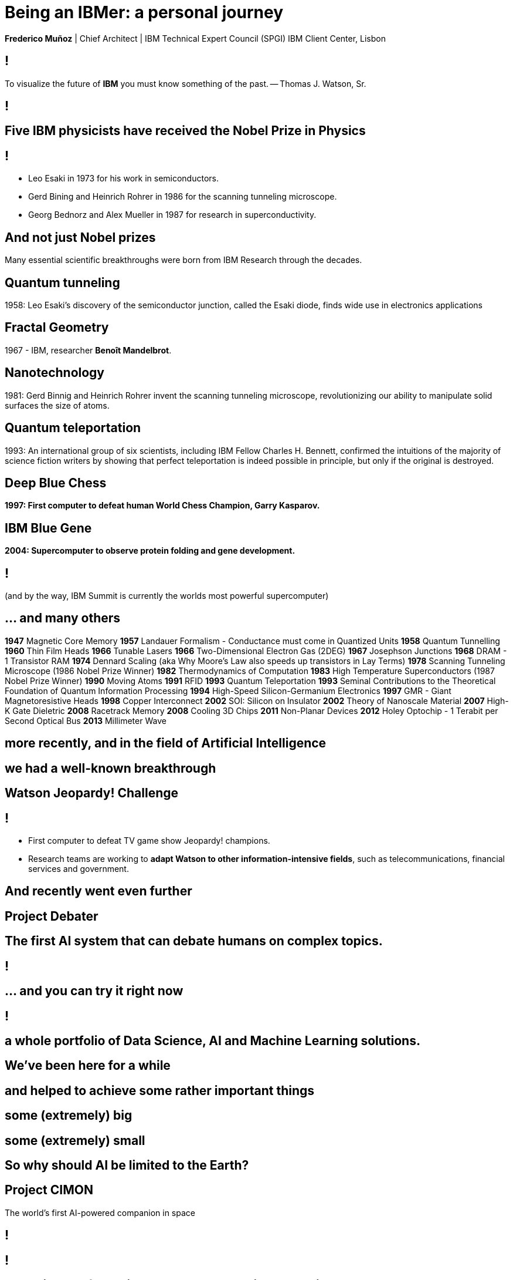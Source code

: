 = Being an IBMer: a personal journey
:date: 11th December, 2019
:slide-background-video: ../videos/stars.webm
:title-slide-background-video: ../videos/stars.webm
:_title-slide-background-image:  http://www-03.ibm.com/ibm/history/ibm100/images/icp/J254848W74388D95/us__en_us__ibm100__fractals__harrington_01__620x350.jpg
:_revealjs_center: false
:icons: font


[.location]
*Frederico Muñoz* | Chief Architect | IBM Technical Expert Council (SPGI)
IBM Client Center, Lisbon



[background-image="https://www.ibm.com/watson/artwithwatson/img/portraits/TW_artwork_small.jpg"]
== !
[.bigquote]
To visualize the future of *IBM* you must know something of the past.
-- Thomas J. Watson, Sr.



[background-image="https://www.ibm.com/ibm/history/exhibits/waywewore/images/overlay/021241.jpg"]
== !

[background-image="http://www-03.ibm.com/press/us/en/attachment/34540.wss?fileId=ATTACH_FILE2&fileName=Binnig_Rohrer.jpg"]
[.big]
== Five IBM physicists have received the Nobel Prize in Physics

== !
[.step]
* Leo Esaki in 1973 for his work in semiconductors.
* Gerd Bining and Heinrich Rohrer in 1986 for the scanning tunneling microscope.
* Georg Bednorz and Alex Mueller in 1987 for research in superconductivity.

[.big]
== And not just Nobel prizes

Many essential scientific breakthroughs were born from IBM Research
through the decades.

== Quantum tunneling

1958: Leo Esaki's discovery of the semiconductor junction, called the Esaki diode, finds wide use in electronics applications	

[background-image=http://1.bp.blogspot.com/-0RDVXPxVh-g/U0xE4ANp3LI/AAAAAAAAABc/kJfowUD4Dnc/s1600/6.gif]
== Fractal Geometry

1967 - IBM, researcher *Benoît Mandelbrot*.

[background-image=https://c1.staticflickr.com/9/8119/8676926026_2ada5d22aa_h.jpg]
== Nanotechnology

1981: Gerd Binnig and Heinrich Rohrer invent the scanning tunneling microscope, revolutionizing our ability to manipulate solid surfaces the size of atoms.

== Quantum teleportation

1993: An international group of six scientists, including IBM Fellow Charles H. Bennett, confirmed the intuitions of the majority of science fiction writers by showing that perfect teleportation is indeed possible in principle, but only if the original is destroyed.


[background-image=https://images.theconversation.com/files/168950/original/file-20170511-32613-1ipnlda.jpg?ixlib=rb-1.1.0&rect=0%2C49%2C2048%2C993&q=45&auto=format&w=1356&h=668&fit=crop]
[.big]
== Deep Blue Chess

*1997: First computer to defeat human World Chess Champion, Garry Kasparov.*

[background-image=https://upload.wikimedia.org/wikipedia/commons/thumb/d/d3/IBM_Blue_Gene_P_supercomputer.jpg/1200px-IBM_Blue_Gene_P_supercomputer.jpg]
[.big]
== IBM Blue Gene

*2004: Supercomputer to observe protein folding and gene development.*


[background-image=https://upload.wikimedia.org/wikipedia/commons/thumb/b/b4/Summit_%28supercomputer%29.jpg/800px-Summit_%28supercomputer%29.jpg]
== !
(and by the way, IBM Summit is currently the worlds most powerful supercomputer)

== ... and many others

[.small]
*1947*  Magnetic Core Memory  *1957*  Landauer Formalism - Conductance must come in Quantized Units
*1958*  Quantum Tunnelling *1960* Thin Film Heads
*1966*  Tunable Lasers *1966*  Two-Dimensional Electron Gas (2DEG)
*1967*  Josephson Junctions *1968*  DRAM - 1 Transistor RAM
*1974*  Dennard Scaling (aka Why Moore's Law also speeds up transistors in Lay Terms) *1978*  Scanning Tunneling Microscope (1986 Nobel Prize Winner)
*1982*  Thermodynamics of Computation *1983*  High Temperature Superconductors (1987 Nobel Prize Winner)
*1990*  Moving Atoms *1991*  RFID
*1993*  Quantum Teleportation *1993*  Seminal Contributions to the Theoretical Foundation of Quantum Information Processing
*1994*  High-Speed Silicon-Germanium Electronics *1997*  GMR - Giant Magnetoresistive Heads
*1998*  Copper Interconnect *2002*  SOI: Silicon on Insulator
*2002*  Theory of Nanoscale Material *2007*  High-K Gate Dieletric
*2008*  Racetrack Memory *2008*  Cooling 3D Chips
*2011*  Non-Planar Devices *2012*  Holey Optochip - 1 Terabit per Second Optical Bus
*2013*  Millimeter Wave


== more recently, and in the field of Artificial Intelligence

[.big]
== we had a well-known breakthrough

[.big]
[background-image=https://tedconfblog.files.wordpress.com/2013/04/watson_the_computer_beats_ken_jennings_and_brad_rutter_at_jeopardy_full-1.jpg?w=900&h=531]
== Watson Jeopardy! Challenge

== !
[%step]
* First computer to defeat TV game show Jeopardy! champions.
* Research teams are working to *adapt Watson to other information-intensive fields*, such as telecommunications, financial services and government.



[.big]
== And recently went even further

[.big]
[background-image=https://www.research.ibm.com/artificial-intelligence/project-debater/images/leadspace-procon.png]
== Project Debater

== The first AI system that can debate humans on complex topics.

[background-iframe=https://www.youtube.com/embed/FmGNwMyFCqo?autoplay=1]
== !

== ... and you can try it right now
[background-iframe=https://ces.debater-event.us-south.containers.appdomain.cloud/#/]
== !


[.big]
[background-video="./neurons.mp4",options="loop,muted"]
== a whole portfolio of Data Science, AI and Machine Learning solutions.


== We've been here for a while

== and helped to achieve some rather important things

[background-video="./moon.mp4",options="loop,muted"]
[.big]
== some (extremely) big

[background-video="./boy.mp4",options="loop,muted"]
[.big]
== some (extremely) small


== So why should AI be limited to the Earth?

[.big]
== Project CIMON

The world’s first AI-powered companion in space

[background-iframe=https://www.ibm.com/thought-leadership/smart/de-de/ai-in-space/]
== !  


[background-iframe=https://www.youtube.com/embed/afutNx1weec?autoplay=1]
== !


[background-image="http://research.ibm.com/ibm-q/images/card-360.jpg"]
[.big]
== Shapping the future is more than a value: it's a practice at IBM.

[.big]
== Quantum Computing

== !

In the summer of 1981, IBM and MIT organized a landmark event called
the First Conference on the Physics of Computation.

It took place at Endicott House, a French-style mansion not far from
the MIT campus.

[background-image="https://cdn.technologyreview.com/i/images/ma18-quantum2.png""]
== !

Bennett and others realized that some kinds of computations that are
exponentially time consuming, or even impossible, could be efficiently
performed with the help of quantum phenomena. A quantum computer would
store information in quantum bits, or qubits.

[background-image="http://static.dnaindia.com/sites/default/files/styles/full/public/2017/02/08/546623-2-richard-feynman-wiki-commons.jpg"]
== !

"Nature is quantum, goddamn it! So if we want to simulate it, we need a quantum computer!"
-- Richard Feynman


[background-iframe=https://www.youtube.com/embed/o-FyH2A7Ed0?autoplay=1]
== !


[background-image="http://research.ibm.com/ibm-q/images/card-360.jpg"]
== IBM Q

An industry-first initiative to build commercially available universal
quantum computers for business and science.

== !

* 50 qubits
* QISkit: open to *anyone* for development.
* IBM Q Network: advancing quantum computing together


== Now comercially available for the first timer. Ever.

[background-iframe=https://www.youtube.com/embed/LAA0-vjTaNY?autoplay=1]
== !

[.bigger]
[background-image="../images/bloch_sphere.png"]
== Here, Physics is everywhere...

[background-iframe=https://arxiv.org/abs/1902.04971]
== !

https://arxiv.org/abs/1902.04971

== But it's not the only place

[.big]
== Data. Data Science. Data Platform.

== Adam Cox, Watson Data Platform, IBM.

[.small]
"Former astro-particle experimental physicist (neutrino physics and
direct dark matter detection). Experience in all aspects of
constructing large hardware and software projects, such as system
design and integration, hardware design, hardware programming,
commissioning and calibration, software engineering, data management
and statistical analysis. As a Developer Advocate I build interesting
data science projects for citizen scientists utilizing IBM Cloud
technologies."

[background-image=https://cdn-images-1.medium.com/max/600/1*Pp7iwy5FXXOp5zCJIVVChg.jpeg]
== SETI @ IBM Cloud

A citizen scientist project to apply deep learning to improve the
state of the art in the search for extraterrestrial intelligence
(SETI) research.

[background-image=https://cdn-images-1.medium.com/max/600/1*lztrJJuhkBtxdomORdT2yA.png]
== !
[.black]
Deep Neural Networks have been trained to classify simulated
radio-telescope signals with 95% accuracy.

https://medium.com/ibm-watson-data-lab/using-artificial-intelligence-to-search-for-extraterrestrial-intelligence-ec19169e01af


== _Cleaning noise_ it's a huge parte of Data Science

== !

...Nyquist noise... Brownian motion... stochastic processes...

== should ring a bell.

[.big]
== In the end, all of this advances stem from our motto.

[.huger]
== THINK

[background-image="./lisbon.jpg"]
[.big]
== Thank you!


== Some final links

[.big]
== Community

Tools, algorithms and approaches are incresingly more open and social.

* Cognitive Class: Build Data Science and Cognitive Computing skills
_for free_ today  https://cognitiveclass.ai
* Data Scientist Workbench: virtual lab with Data Science tools ready to explore and put to use https://datascientistworkbench.com/

== !

* Data Science Experience: Learn, create and collaborate https://datascience.ibm.com/
* IBM Code: Code patterns, tech talks, open source projects, developer advocates, dynamic communities, upcoming events. https://developer.ibm.com/code/
* IBM Cloud: integrate all IBM
  services with your solution, including Watson & Analytics services https://console.bluemix.net/catalog/


== References

* SETI@IBM https://github.com/ibm-watson-data-lab/seti_at_ibm

== References
* Fractal animation by Alexandre Tavernier (http://coolfractalanimations.blogspot.pt/2014/05/mandelbrot-set-animation-color-changes.html)
* IBM AI Research: https://researcher.watson.ibm.com/researcher/view_page.php?id=6813
* Neurons image by Michelle Kuykendal and Gareth Guvanasen (Georgia Tech's NeuroLab): https://www.youtube.com/watch?v=yy994HpFudc
* Spring cloud time lapse by Harrison Rowntree (https://www.youtube.com/watch?v=Qu7mcKZgqv0)


